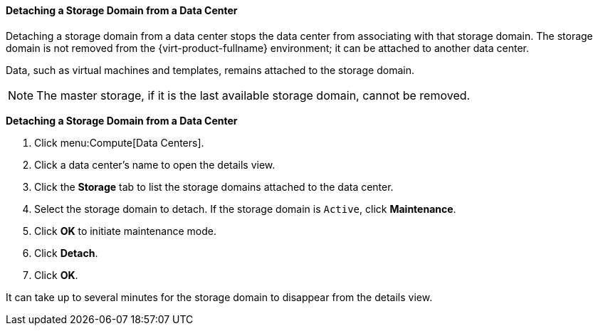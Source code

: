 [[Detaching_storage_domains_from_a_data_center]]
==== Detaching a Storage Domain from a Data Center

Detaching a storage domain from a data center stops the data center from associating with that storage domain. The storage domain is not removed from the {virt-product-fullname} environment; it can be attached to another data center.

Data, such as virtual machines and templates, remains attached to the storage domain.

[NOTE]
====
The master storage, if it is the last available storage domain, cannot be removed.
====


*Detaching a Storage Domain from a Data Center*

. Click menu:Compute[Data Centers].
. Click a data center's name to open the details view.
. Click the *Storage* tab to list the storage domains attached to the data center.
. Select the storage domain to detach. If the storage domain is `Active`, click *Maintenance*.
. Click *OK* to initiate maintenance mode.
. Click *Detach*.
. Click *OK*.

It can take up to several minutes for the storage domain to disappear from the details view.
